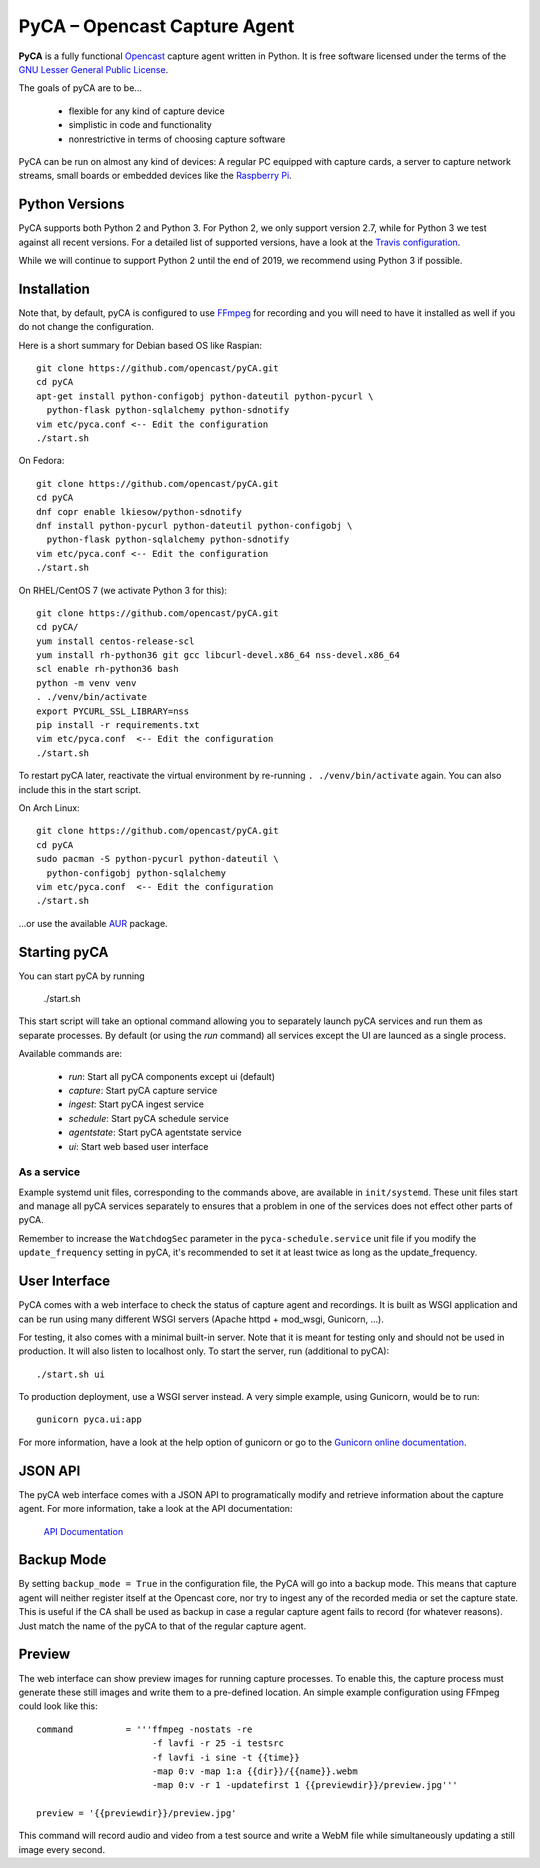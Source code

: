 PyCA – Opencast Capture Agent
=============================

.. image:: https://travis-ci.org/opencast/pyCA.svg?branch=master
    :target: https://travis-ci.org/opencast/pyCA

.. image:: https://coveralls.io/repos/github/opencast/pyCA/badge.svg?branch=master
    :target: https://coveralls.io/github/opencast/pyCA?branch=master


**PyCA** is a fully functional Opencast_ capture agent written in Python.
It is free software licensed under the terms of the `GNU Lesser General Public
License`_.

The goals of pyCA are to be…

 - flexible for any kind of capture device
 - simplistic in code and functionality
 - nonrestrictive in terms of choosing capture software

PyCA can be run on almost any kind of devices: A regular PC equipped with
capture cards, a server to capture network streams, small boards or embedded
devices like the `Raspberry Pi`_.

Python Versions
***************

PyCA supports both Python 2 and Python 3. For Python 2, we only support
version 2.7, while for Python 3 we test against all recent versions. For a
detailed list of supported versions, have a look at the `Travis
configuration`_.

While we will continue to support Python 2 until the end of 2019, we recommend using
Python 3 if possible.


Installation
************

Note that, by default, pyCA is configured to use FFmpeg_ for recording and you
will need to have it installed as well if you do not change the configuration.

Here is a short summary for Debian based OS like Raspian::

  git clone https://github.com/opencast/pyCA.git
  cd pyCA
  apt-get install python-configobj python-dateutil python-pycurl \
    python-flask python-sqlalchemy python-sdnotify
  vim etc/pyca.conf <-- Edit the configuration
  ./start.sh

On Fedora::

  git clone https://github.com/opencast/pyCA.git
  cd pyCA
  dnf copr enable lkiesow/python-sdnotify
  dnf install python-pycurl python-dateutil python-configobj \
    python-flask python-sqlalchemy python-sdnotify
  vim etc/pyca.conf <-- Edit the configuration
  ./start.sh

On RHEL/CentOS 7 (we activate Python 3 for this)::

  git clone https://github.com/opencast/pyCA.git
  cd pyCA/
  yum install centos-release-scl
  yum install rh-python36 git gcc libcurl-devel.x86_64 nss-devel.x86_64
  scl enable rh-python36 bash
  python -m venv venv
  . ./venv/bin/activate
  export PYCURL_SSL_LIBRARY=nss
  pip install -r requirements.txt
  vim etc/pyca.conf  <-- Edit the configuration
  ./start.sh

To restart pyCA later, reactivate the virtual environment by re-running
``. ./venv/bin/activate`` again. You can also include this in the start
script.

On Arch Linux::

  git clone https://github.com/opencast/pyCA.git
  cd pyCA
  sudo pacman -S python-pycurl python-dateutil \
    python-configobj python-sqlalchemy
  vim etc/pyca.conf  <-- Edit the configuration
  ./start.sh

…or use the available AUR_ package.


Starting pyCA
*************

You can start pyCA by running

  ./start.sh

This start script will take an optional command allowing you to separately launch
pyCA services and run them as separate processes. By default (or using the
`run` command) all services except the UI are launced as a single process.

Available commands are:

 - `run`: Start all pyCA components except ui (default)
 - `capture`: Start pyCA capture service
 - `ingest`: Start pyCA ingest service
 - `schedule`: Start pyCA schedule service
 - `agentstate`: Start pyCA agentstate service
 - `ui`: Start web based user interface

As a service
------------

Example systemd unit files, corresponding to the commands above, are available
in ``init/systemd``. These unit files start and manage all pyCA services
separately to ensures that a problem in one of the services does not effect
other parts of pyCA.

Remember to increase the ``WatchdogSec`` parameter in the
``pyca-schedule.service`` unit file if you modify the ``update_frequency``
setting in pyCA, it's recommended to set it at least twice as long as the
update_frequency.

User Interface
**************

PyCA comes with a web interface to check the status of capture agent and
recordings. It is built as WSGI application and can be run using many
different WSGI servers (Apache httpd + mod_wsgi, Gunicorn, …).

For testing, it also comes with a minimal built-in server. Note that it is
meant for testing only and should not be used in production. It will also
listen to localhost only. To start the server, run (additional to pyCA)::

  ./start.sh ui

To production deployment, use a WSGI server instead. A very simple example,
using Gunicorn, would be to run::

  gunicorn pyca.ui:app

For more information, have a look at the help option of gunicorn or go to the
`Gunicorn online documentation`_.


JSON API
********

The pyCA web interface comes with a JSON API to programatically modify and
retrieve information about the capture agent. For more information, take a
look at the API documentation:

    `API Documentation <apidocs.rst>`_


Backup Mode
***********

By setting ``backup_mode = True`` in the configuration file, the PyCA will go
into a backup mode. This means that capture agent will neither register itself
at the Opencast core, nor try to ingest any of the recorded media or set the
capture state. This is useful if the CA shall be used as backup in case a
regular capture agent fails to record (for whatever reasons). Just match the
name of the pyCA to that of the regular capture agent.


Preview
*******

The web interface can show preview images for running capture processes. To
enable this, the capture process must generate these still images and write
them to a pre-defined location. An simple example configuration using FFmpeg
could look like this::

    command          = '''ffmpeg -nostats -re
                          -f lavfi -r 25 -i testsrc
                          -f lavfi -i sine -t {{time}}
                          -map 0:v -map 1:a {{dir}}/{{name}}.webm
                          -map 0:v -r 1 -updatefirst 1 {{previewdir}}/preview.jpg'''

    preview = '{{previewdir}}/preview.jpg'

This command will record audio and video from a test source and write a WebM
file while simultaneously updating a still image every second.

.. _Opencast: https://opencast.org
.. _GNU Lesser General Public License: https://raw.githubusercontent.com/opencast/pyCA/master/license.lgpl
.. _Raspberry Pi: https://raspberrypi.org
.. _AUR: https://aur.archlinux.org/packages/pyca
.. _Gunicorn online documentation: https://gunicorn.org
.. _Travis configuration: https://raw.githubusercontent.com/opencast/pyCA/master/.travis.yml
.. _FFmpeg: https://ffmpeg.org
